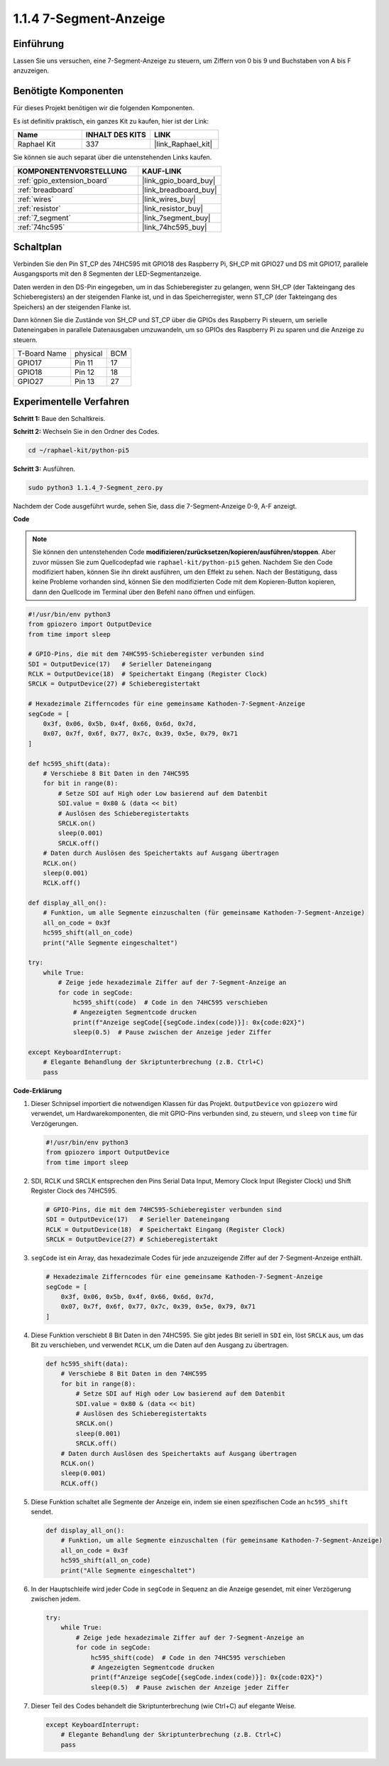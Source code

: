 .. _1.1.4_py_pi5:

1.1.4 7-Segment-Anzeige
=============================

Einführung
-----------------

Lassen Sie uns versuchen, eine 7-Segment-Anzeige zu steuern, um Ziffern von 0 bis 9 und Buchstaben von A bis F anzuzeigen.

Benötigte Komponenten
------------------------------

Für dieses Projekt benötigen wir die folgenden Komponenten.

.. image:: ../python_pi5/img/1.1.4_7_segment_list.png

Es ist definitiv praktisch, ein ganzes Kit zu kaufen, hier ist der Link:

.. list-table::
    :widths: 20 20 20
    :header-rows: 1

    *   - Name	
        - INHALT DES KITS
        - LINK
    *   - Raphael Kit
        - 337
        - |link_Raphael_kit|

Sie können sie auch separat über die untenstehenden Links kaufen.

.. list-table::
    :widths: 30 20
    :header-rows: 1

    *   - KOMPONENTENVORSTELLUNG
        - KAUF-LINK

    *   - :ref:`gpio_extension_board`
        - |link_gpio_board_buy|
    *   - :ref:`breadboard`
        - |link_breadboard_buy|
    *   - :ref:`wires`
        - |link_wires_buy|
    *   - :ref:`resistor`
        - |link_resistor_buy|
    *   - :ref:`7_segment`
        - |link_7segment_buy|
    *   - :ref:`74hc595`
        - |link_74hc595_buy|

Schaltplan
---------------------

Verbinden Sie den Pin ST_CP des 74HC595 mit GPIO18 des Raspberry Pi, SH_CP mit GPIO27 und DS
mit GPIO17, parallele Ausgangsports mit den 8 Segmenten der LED-Segmentanzeige.

Daten werden in den DS-Pin eingegeben, um in das Schieberegister zu gelangen, wenn SH_CP (der Takteingang des Schieberegisters) an der steigenden Flanke ist, und in das Speicherregister, wenn ST_CP (der Takteingang des Speichers) an der steigenden Flanke ist.

Dann können Sie die Zustände von SH_CP und ST_CP über die GPIOs des Raspberry Pi steuern, um serielle Dateneingaben in parallele Datenausgaben umzuwandeln, um so GPIOs des Raspberry Pi zu sparen und die Anzeige zu steuern.

============ ======== ===
T-Board Name physical BCM
GPIO17       Pin 11   17
GPIO18       Pin 12   18
GPIO27       Pin 13   27
============ ======== ===

.. image:: ../python_pi5/img/1.1.4_7_segment_schematic.png

Experimentelle Verfahren
------------------------------

**Schritt 1:** Baue den Schaltkreis.

.. image:: ../python_pi5/img/1.1.4_7-Segment_circuit.png

**Schritt 2:** Wechseln Sie in den Ordner des Codes.

.. raw:: html

   <run></run>

.. code-block::

    cd ~/raphael-kit/python-pi5

**Schritt 3:** Ausführen.

.. raw:: html

   <run></run>

.. code-block::

    sudo python3 1.1.4_7-Segment_zero.py

Nachdem der Code ausgeführt wurde, sehen Sie, dass die 7-Segment-Anzeige 0-9, A-F anzeigt.

**Code**

.. note::
    Sie können den untenstehenden Code **modifizieren/zurücksetzen/kopieren/ausführen/stoppen**. Aber zuvor müssen Sie zum Quellcodepfad wie ``raphael-kit/python-pi5`` gehen. Nachdem Sie den Code modifiziert haben, können Sie ihn direkt ausführen, um den Effekt zu sehen. Nach der Bestätigung, dass keine Probleme vorhanden sind, können Sie den modifizierten Code mit dem Kopieren-Button kopieren, dann den Quellcode im Terminal über den Befehl ``nano`` öffnen und einfügen.

.. raw:: html

    <run></run>

.. code-block:: python

   #!/usr/bin/env python3
   from gpiozero import OutputDevice
   from time import sleep

   # GPIO-Pins, die mit dem 74HC595-Schieberegister verbunden sind
   SDI = OutputDevice(17)   # Serieller Dateneingang
   RCLK = OutputDevice(18)  # Speichertakt Eingang (Register Clock)
   SRCLK = OutputDevice(27) # Schieberegistertakt

   # Hexadezimale Zifferncodes für eine gemeinsame Kathoden-7-Segment-Anzeige
   segCode = [
       0x3f, 0x06, 0x5b, 0x4f, 0x66, 0x6d, 0x7d,
       0x07, 0x7f, 0x6f, 0x77, 0x7c, 0x39, 0x5e, 0x79, 0x71
   ]

   def hc595_shift(data):
       # Verschiebe 8 Bit Daten in den 74HC595
       for bit in range(8):
           # Setze SDI auf High oder Low basierend auf dem Datenbit
           SDI.value = 0x80 & (data << bit)
           # Auslösen des Schieberegistertakts
           SRCLK.on()
           sleep(0.001)
           SRCLK.off()
       # Daten durch Auslösen des Speichertakts auf Ausgang übertragen
       RCLK.on()
       sleep(0.001)
       RCLK.off()

   def display_all_on():
       # Funktion, um alle Segmente einzuschalten (für gemeinsame Kathoden-7-Segment-Anzeige)
       all_on_code = 0x3f
       hc595_shift(all_on_code)
       print("Alle Segmente eingeschaltet")

   try:
       while True:
           # Zeige jede hexadezimale Ziffer auf der 7-Segment-Anzeige an
           for code in segCode:
               hc595_shift(code)  # Code in den 74HC595 verschieben
               # Angezeigten Segmentcode drucken
               print(f"Anzeige segCode[{segCode.index(code)}]: 0x{code:02X}")
               sleep(0.5)  # Pause zwischen der Anzeige jeder Ziffer

   except KeyboardInterrupt:
       # Elegante Behandlung der Skriptunterbrechung (z.B. Ctrl+C)
       pass


**Code-Erklärung**

#. Dieser Schnipsel importiert die notwendigen Klassen für das Projekt. ``OutputDevice`` von ``gpiozero`` wird verwendet, um Hardwarekomponenten, die mit GPIO-Pins verbunden sind, zu steuern, und ``sleep`` von ``time`` für Verzögerungen.

   .. code-block:: python

       #!/usr/bin/env python3
       from gpiozero import OutputDevice
       from time import sleep

#. SDI, RCLK und SRCLK entsprechen den Pins Serial Data Input, Memory Clock Input (Register Clock) und Shift Register Clock des 74HC595.

   .. code-block:: python

       # GPIO-Pins, die mit dem 74HC595-Schieberegister verbunden sind
       SDI = OutputDevice(17)   # Serieller Dateneingang
       RCLK = OutputDevice(18)  # Speichertakt Eingang (Register Clock)
       SRCLK = OutputDevice(27) # Schieberegistertakt

#. ``segCode`` ist ein Array, das hexadezimale Codes für jede anzuzeigende Ziffer auf der 7-Segment-Anzeige enthält.

   .. code-block:: python

       # Hexadezimale Zifferncodes für eine gemeinsame Kathoden-7-Segment-Anzeige
       segCode = [
           0x3f, 0x06, 0x5b, 0x4f, 0x66, 0x6d, 0x7d,
           0x07, 0x7f, 0x6f, 0x77, 0x7c, 0x39, 0x5e, 0x79, 0x71
       ]

#. Diese Funktion verschiebt 8 Bit Daten in den 74HC595. Sie gibt jedes Bit seriell in ``SDI`` ein, löst ``SRCLK`` aus, um das Bit zu verschieben, und verwendet ``RCLK``, um die Daten auf den Ausgang zu übertragen.

   .. code-block:: python

       def hc595_shift(data):
           # Verschiebe 8 Bit Daten in den 74HC595
           for bit in range(8):
               # Setze SDI auf High oder Low basierend auf dem Datenbit
               SDI.value = 0x80 & (data << bit)
               # Auslösen des Schieberegistertakts
               SRCLK.on()
               sleep(0.001)
               SRCLK.off()
           # Daten durch Auslösen des Speichertakts auf Ausgang übertragen
           RCLK.on()
           sleep(0.001)
           RCLK.off()

#. Diese Funktion schaltet alle Segmente der Anzeige ein, indem sie einen spezifischen Code an ``hc595_shift`` sendet.

   .. code-block:: python

       def display_all_on():
           # Funktion, um alle Segmente einzuschalten (für gemeinsame Kathoden-7-Segment-Anzeige)
           all_on_code = 0x3f
           hc595_shift(all_on_code)
           print("Alle Segmente eingeschaltet")

#. In der Hauptschleife wird jeder Code in ``segCode`` in Sequenz an die Anzeige gesendet, mit einer Verzögerung zwischen jedem.

   .. code-block:: python

       try:
           while True:
               # Zeige jede hexadezimale Ziffer auf der 7-Segment-Anzeige an
               for code in segCode:
                   hc595_shift(code)  # Code in den 74HC595 verschieben
                   # Angezeigten Segmentcode drucken
                   print(f"Anzeige segCode[{segCode.index(code)}]: 0x{code:02X}")
                   sleep(0.5)  # Pause zwischen der Anzeige jeder Ziffer

#. Dieser Teil des Codes behandelt die Skriptunterbrechung (wie Ctrl+C) auf elegante Weise.

   .. code-block:: python

       except KeyboardInterrupt:
           # Elegante Behandlung der Skriptunterbrechung (z.B. Ctrl+C)
           pass

